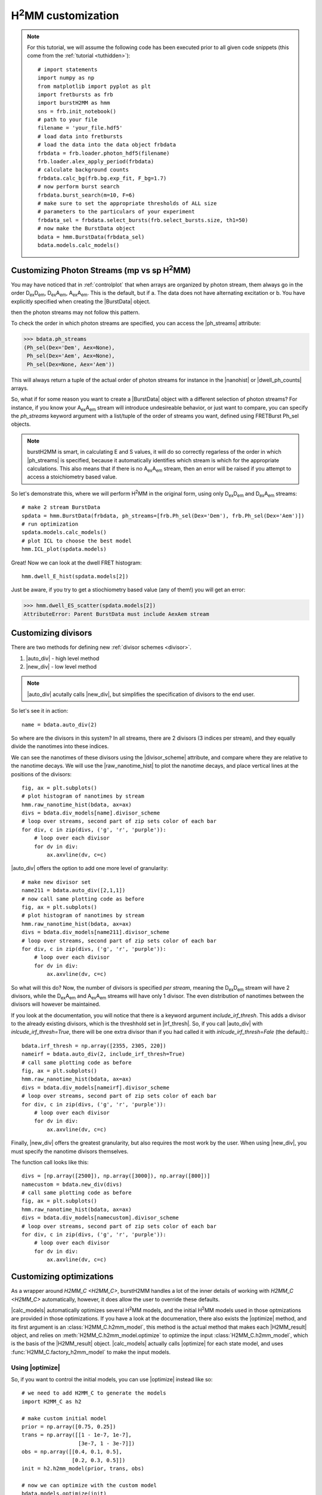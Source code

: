|H2MM| customization
====================

.. note::
    For this tutorial, we will assume the following code has been executed prior to all given code snippets (this come from the :ref:`tutorial <tuthidden>`)::

        # import statements
        import numpy as np
        from matplotlib import pyplot as plt
        import fretbursts as frb
        import burstH2MM as hmm
        sns = frb.init_notebook()
        # path to your file
        filename = 'your_file.hdf5'
        # load data into fretbursts
        # load the data into the data object frbdata
        frbdata = frb.loader.photon_hdf5(filename)
        frb.loader.alex_apply_period(frbdata)
        # calculate background counts
        frbdata.calc_bg(frb.bg.exp_fit, F_bg=1.7)
        # now perform burst search
        frbdata.burst_search(m=10, F=6)
        # make sure to set the appropriate thresholds of ALL size
        # parameters to the particulars of your experiment
        frbdata_sel = frbdata.select_bursts(frb.select_bursts.size, th1=50)
        # now make the BurstData object
        bdata = hmm.BurstData(frbdata_sel)
        bdata.models.calc_models()

Customizing Photon Streams (mp vs sp |H2MM|)
--------------------------------------------

You may have noticed that in :ref:`controlplot` that when arrays are organized by photon stream, them always go in the order |DD|, |DA|, |AA|.
This is the default, but if
a. The data does not have alternating excitation or
b. You have explicitly specified when creating the |BurstData| object.

then the photon streams may not follow this pattern.

To check the order in which photon streams are specified, you can access the |ph_streams| attribute:

>>> bdata.ph_streams
(Ph_sel(Dex='Dem', Aex=None),
 Ph_sel(Dex='Aem', Aex=None),
 Ph_sel(Dex=None, Aex='Aem'))

This will always return a tuple of the actual order of photon streams for instance in the |nanohist| or |dwell_ph_counts| arrays.

So, what if for some reason you want to create a |BurstData| object with a different selection of photon streams?
For instance, if you know your |AA| stream will introduce undesireable behavior, or just want to compare, you can specify the `ph_streams` keyword argument with a list/tuple of the order of streams you want, defined using FRETBurst Ph_sel objects.

.. note::

    burstH2MM is smart, in calculating E and S values, it will do so correctly regarless of the order in which |ph_streams| is specified, because it automatically identifies which stream is which for the appropriate calculations.
    This also means that if there is no |AA| stream, then an error will be raised if you attempt to access a stoichiometry based value.

So let's demonstrate this, where we will perform |H2MM| in the original form, using only |DD| and |DA| streams::

    # make 2 stream BurstData
    spdata = hmm.BurstData(frbdata, ph_streams=[frb.Ph_sel(Dex='Dem'), frb.Ph_sel(Dex='Aem')])
    # run optimization
    spdata.models.calc_models()
    # plot ICL to choose the best model
    hmm.ICL_plot(spdata.models)

.. images: images/spICL.png
    
Great! Now we can look at the dwell FRET histogram::

    hmm.dwell_E_hist(spdata.models[2])

.. image:: images/spEhist.png


Just be aware, if you try to get a stiochiometry based value (any of them!) you will get an error:

>>> hmm.dwell_ES_scatter(spdata.models[2])
AttributeError: Parent BurstData must include AexAem stream


.. _divlochowto:

Customizing divisors
--------------------

There are two methods for defining new :ref:`divisor schemes <divisor>`.

#. |auto_div| - high level method
#. |new_div| - low level method

.. note::

    |auto_div| acutally calls |new_div|, but simplifies the specification of divisors to the end user.

So let's see it in action::

    name = bdata.auto_div(2)

So where are the divisors in this system?
In all streams, there are 2 divisors (3 indices per stream), and they equally divide the nanotimes into these indices.

We can see the nanotimes of these divisors using the |divisor_scheme| attribute, and compare where they are relative to the nanotime decays.
We will use the |raw_nanotime_hist| to plot the nanotime decays, and place vertical lines at the positions of the divisors::

    fig, ax = plt.subplots()
    # plot histogram of nanotimes by stream
    hmm.raw_nanotime_hist(bdata, ax=ax)
    divs = bdata.div_models[name].divisor_scheme
    # loop over streams, second part of zip sets color of each bar
    for div, c in zip(divs, ('g', 'r', 'purple')):
        # loop over each divisor
        for dv in div:
            ax.axvline(dv, c=c)

.. image:: images/divisor2.png


|auto_div| offers the option to add one more level of granularity::

    # make new divisor set
    name211 = bdata.auto_div([2,1,1])
    # now call same plotting code as before
    fig, ax = plt.subplots()
    # plot histogram of nanotimes by stream
    hmm.raw_nanotime_hist(bdata, ax=ax)
    divs = bdata.div_models[name211].divisor_scheme
    # loop over streams, second part of zip sets color of each bar
    for div, c in zip(divs, ('g', 'r', 'purple')):
        # loop over each divisor
        for dv in div:
            ax.axvline(dv, c=c)

.. image:: images/divisor211.png

So what will this do?
Now, the number of divisors is specified *per stream*, meaning the |DD| stream will have 2 divisors, while the |DA| and |AA| streams will have only 1 divisor.
The even distribution of nanotimes between the divisors will however be maintained.

If you look at the documentation, you will notice that there is a keyword argument `include_irf_thresh`.
This adds a divisor to the already existing divisors, which is the threshhold set in |irf_thresh|.
So, if you call |auto_div| with `inlcude_irf_thresh=True`, there will be one extra divisor than if you had called it with `inlcude_irf_thresh=Fale` (the default).::

    bdata.irf_thresh = np.array([2355, 2305, 220])
    nameirf = bdata.auto_div(2, include_irf_thresh=True)
    # call same plotting code as before
    fig, ax = plt.subplots()
    hmm.raw_nanotime_hist(bdata, ax=ax)
    divs = bdata.div_models[nameirf].divisor_scheme
    # loop over streams, second part of zip sets color of each bar
    for div, c in zip(divs, ('g', 'r', 'purple')):
        # loop over each divisor
        for dv in div:
            ax.axvline(dv, c=c)

.. image:: images/divisorirf.png

Finally, |new_div| offers the greatest granularity, but also requires the most work by the user.
When using |new_div|, you must specify the nanotime divisors themselves.

The function call looks like this::

    divs = [np.array([2500]), np.array([3000]), np.array([800])]
    namecustom = bdata.new_div(divs)
    # call same plotting code as before
    fig, ax = plt.subplots()
    hmm.raw_nanotime_hist(bdata, ax=ax)
    divs = bdata.div_models[namecustom].divisor_scheme
    # loop over streams, second part of zip sets color of each bar
    for div, c in zip(divs, ('g', 'r', 'purple')):
        # loop over each divisor
        for dv in div:
            ax.axvline(dv, c=c)

.. image:: images/divisorcustom.png

Customizing optimizations
-------------------------

As a wrapper around `H2MM_C <H2MM_C>`, burstH2MM handles a lot of the inner details of working with  `H2MM_C <H2MM_C>` automatically, however, it does allow the user to override these defaults.

|calc_models| automatically optimizes several |H2MM| models, and the initial |H2MM| models used in those optmizations are provided in those optimizations.
If you have a look at the documenation, there also exists the |optimize| method, and its first argument is an :class:`H2MM_C.h2mm_model`, this method is the actual method that makes each |H2MM_result| object, and relies on :meth:`H2MM_C.h2mm_model.optimize` to optimize the input :class:`H2MM_C.h2mm_model`, which is the basis of the |H2MM_result| object.
|calc_models| actually calls |optimize| for each state model, and uses :func:`H2MM_C.factory_h2mm_model` to make the input models.

Using |optimize|
****************

So, if you want to control the initial models, you can use |optimize| instead like so::

    # we need to add H2MM_C to generate the models
    import H2MM_C as h2

    # make custom initial model
    prior = np.array([0.75, 0.25])
    trans = np.array([[1 - 1e-7, 1e-7],
                      [3e-7, 1 - 3e-7]])
    obs = np.array([[0.4, 0.1, 0.5],
                    [0.2, 0.3, 0.5]])
    init = h2.h2mm_model(prior, trans, obs)

    # now we can optimize with the custom model
    bdata.models.optimize(init)

|optimize| also allows passing the same keyword arguments as :meth:`H2MM_C.h2mm_model.optimize`, and thus the maxiumum number of iterations and other limits can be controlled in this same way.

For instance::

    prior = np.array([0.5, 0.25, 0.25])
    trans = np.array([[1 - 2e-7, 1e-7, 1e-7],
                      [2e-7, 1 - 3e-7, 1e-7],
                      [2e-7, 1e-7, 1 - 3e-7]])
    obs = np.array([[0.4, 0.1, 0.5],
                    [0.2, 0.3, 0.5],
                    [0.1, 0.1, 0.8]])
    init = h2.h2mm_model(prior, trans, obs)
    bdata.models.optimize(init, max_iter=7200)

.. note::

    .. _replace_kwarg:

    If a given state-model has already been optimized, you must specify the keyword argument `replace=True`::

        # this will not optimize if number of states already exists in H2MM_list
        bbdata.models.optimize(init)
        # this cause the old optimization to be replaced
        bdata.models.optimize(init, max_iter=8000, replace=True)

Using |calc_models|
*******************

|calc_models| functions in essentially the same way.
*NOTE: the folloiwng code assumes only that the initializing code has been run, but not the examples using |optimize|, if the keyword arguments `replace=True` is not specified, then the existing optimizations will note be re-optimized.*
See the previous :ref:`note <replace_kwarg>`::

    bdata.models.calc_models(max_iter=7200)

So now all optimizations will run for a maximum of 7200 iterations instead of the default of 3600.

You can even specify initial models using |calc_models|, using the `models` keyword argument.
For this, simply hand `models` a list of :class:`H2MM_C.h2mm_model` objects.
|calc_models| will then use those models as initial models.
However, still obeys the other settings provided, eg. it will start optimizing the model with `min_state` number of states, and optimize at least to `to_state`, until `conv_crit` or `max_state` number of states is reached.
|calc_models| will use the model for that number of states given to `models`, and if such a model does not exist within `models`, it will fall back on using :func:`H2MM_C.factory_h2mm_model` to generate the function.

.. note::

    If you are trying to bound optimizations with `bounds_func` and `bounds` keyword arguments, be aware that you must use them such that the will work for all optimizations.
    This means that specifying arrays for the trans/obs/prior limits will not work.
    If you wish to set the bounds for each state-model optimization, use |optimize| instead.

So let's see an example::

    # setup 2 state initial model
    prior2 = np.array([0.75, 0.25])
    trans2 = np.array([[1 - 1e-7, 1e-7],
                      [3e-7, 1 - 3e-7]])
    obs2 = np.array([[0.4, 0.1, 0.5],
                    [0.2, 0.3, 0.5]])
    init2 = h2.h2mm_model(prior2, trans2, obs2)

    # setup 3 state initial model
    prior3 = np.array([0.5, 0.25, 0.25])
    trans3 = np.array([[1 - 2e-7, 1e-7, 1e-7],
                      [2e-7, 1 - 3e-7, 1e-7],
                      [2e-7, 1e-7, 1 - 3e-7]])
    obs3 = np.array([[0.4, 0.1, 0.5],
                    [0.2, 0.3, 0.5],
                    [0.1, 0.1, 0.8]])
    init3 = h2.h2mm_model(prior3, trans3, obs3)

    # make model list
    inits = [init2, init3]

    # run optimization with some initial models
    bdata.models.calc_models(models=inits)

This will optimize even the 1 state and 4 state models, using :func:`H2MM_C.factory_h2mm_model` to create them. But when it optimizes the 2 state model, it will use `init2`, and the 3 state model will use `init3`

.. |H2MM| replace:: H\ :sup:`2`\ MM
.. _H2MM_C: https://pypi.org/project/H2MM-C
.. |DD| replace:: D\ :sub:`ex`\ D\ :sub:`em`
.. |DA| replace:: D\ :sub:`ex`\ A\ :sub:`em`
.. |AA| replace:: A\ :sub:`ex`\ A\ :sub:`em`
.. |BurstData| replace:: :class:`BurstData <burstH2MM.BurstSort.BurstData>`
.. |div_models| replace:: :attr:`BurstData.div_models <burstH2MM.BurstSort.BurstData.div_models>`
.. |auto_div| replace:: :meth:`BurstData.auto_div() <burstH2MM.BurstSort.BurstData.auto_div>`
.. |new_div| replace:: :meth:`BurstData.new_div() <burstH2MM.BurstSort.BurstData.new_div>`
.. |irf_thresh| replace:: :attr:`BurstData.irf_thresh <burstH2MM.BurstSort.BurstData.irf_thresh>`
.. |ph_streams| replace:: :attr:`BurstData.ph_streams <burstH2MM.BurstSort.BurstData.ph_streams>`
.. |H2MM_list| replace:: :class:`H2MM_list <burstH2MM.BurstSort.H2MM_list>`
.. |divisor_scheme| replace:: :attr:`H2MM_list.divisor_scheme <burstH2MM.BurstSort.H2MM_list.divisor_scheme>`
.. |list_bic| replace:: :attr:`H2MM_list.BIC <burstH2MM.BurstSort.H2MM_list.BIC>`
.. |list_bicp| replace:: :attr:`H2MM_list.BICp <burstH2MM.BurstSort.H2MM_list.BICp>`
.. |list_icl| replace:: :attr:`H2MM_list.ICL <burstH2MM.BurstSort.H2MM_list.ICL>`
.. |optimize| replace:: :meth:`H2MM_list.optimize() <burstH2MM.BurstSort.H2MM_list.optimize>`
.. |calc_models| replace:: :meth:`H2MM_list.calc_models() <burstH2MM.BurstSort.H2MM_list.calc_models>`
.. |opts| replace:: :attr:`H2MM_list.opts <burstH2MM.BurstSort.H2MM_list.opts>`
.. |H2MM_result| replace:: :class:`H2MM_result <burstH2MM.BurstSort.H2MM_result>`
.. |trim_data| replace:: :meth:`H2MM_result.trim_data() <burstH2MM.BurstSort.H2MM_result.trim_data>`
.. |model_E| replace:: :attr:`H2MM_result.E <burstH2MM.BurstSort.H2MM_result.E>`
.. |model_E_corr| replace:: :attr:`H2MM_result.E_corr <burstH2MM.BurstSort.H2MM_result.E_corr>`
.. |model_S| replace:: :attr:`H2MM_result.S <burstH2MM.BurstSort.H2MM_result.S>`
.. |model_S_corr| replace:: :attr:`H2MM_result.S_corr <burstH2MM.BurstSort.H2MM_result.S_corr>`
.. |model_trans| replace:: :attr:`H2MM_result.trans <burstH2MM.BurstSort.H2MM_result.trans>`
.. |nanohist| replace:: :attr:`H2MM_result.nanohist <burstH2MM.BurstSort.H2MM_result.nanohist>`
.. |dwell_pos| replace:: :attr:`H2MM_result.dwell_pos <burstH2MM.BurstSort.H2MM_result.dwell_pos>`
.. |dwell_dur| replace:: :attr:`H2MM_result.dwell_dur <burstH2MM.BurstSort.H2MM_result.dwell_dur>`
.. |dwell_state| replace:: :attr:`H2MM_result.dwell_state <burstH2MM.BurstSort.H2MM_result.dwell_state>`
.. |dwell_ph_counts| replace:: :attr:`H2MM_result.dwell_ph_counts <burstH2MM.BurstSort.H2MM_result.dwell_ph_counts>`
.. |dwell_ph_counts_bg| replace:: :attr:`H2MM_result.dwell_ph_counts_bg <burstH2MM.BurstSort.H2MM_result.dwell_ph_counts_bg>`
.. |dwell_E| replace:: :attr:`H2MM_result.dwell_E <burstH2MM.BurstSort.H2MM_result.dwell_E>`
.. |dwell_E_corr| replace:: :attr:`H2MM_result.dwell_E_corr <burstH2MM.BurstSort.H2MM_result.dwell_E_corr>`
.. |dwell_S| replace:: :attr:`H2MM_result.dwell_S <burstH2MM.BurstSort.H2MM_result.dwell_S>`
.. |dwell_S_corr| replace:: :attr:`H2MM_result.dwell_S_corr <burstH2MM.BurstSort.H2MM_result.dwell_S_corr>`
.. |burst_dwell_num| replace:: :attr:`H2MM_result.burst_dwell_num <burstH2MM.BurstSort.H2MM_result.burst_dwell_num>`
.. |dwell_nano_mean| replace:: :attr:`H2MM_result.dwell_nano_mean <burstH2MM.BurstSort.H2MM_result.dwell_nano_mean>`
.. |trans_locs| replace:: :attr:`H2MM_result.trans_locs <burstH2MM.BurstSort.H2MM_result.trans_locs>`
.. |result_bic| replace:: :attr:`H2MM_result.bic <burstH2MM.BurstSort.H2MM_result.bic>`
.. |result_bicp| replace:: :attr:`H2MM_result.bicp <burstH2MM.BurstSort.H2MM_result.bicp>`
.. |result_icl| replace:: :attr:`H2MM_result.icl <burstH2MM.BurstSort.H2MM_result.icl>`
.. |dwell_ES_scatter| replace:: :func:`dwell_ES_scatter() <burstH2MM.Plotting.dwell_ES_scatter>`
.. |dwell_tau_hist| replace:: :func:`dwell_tau_hist() <burstH2MM.Plotting.dwell_tau_hist>`
.. |dwell_E_hist| replace:: :func:`dwell_E_hist() <burstH2MM.Plotting.dwell_E_hist>`
.. |raw_nanotime_hist| replace:: :func:`raw_nanotime_hist <burstH2MM.Plotting.raw_nanotime_hist>`

